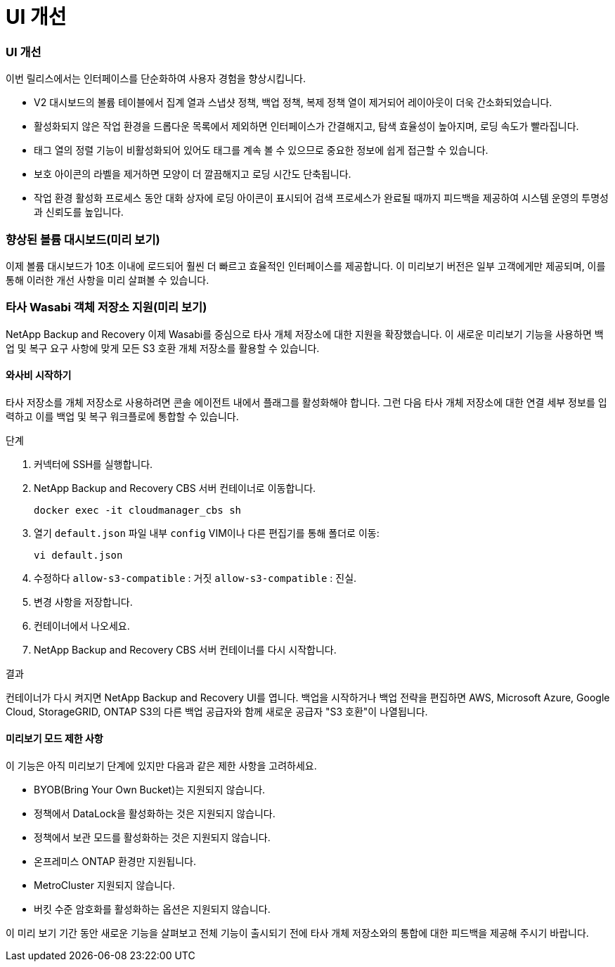 = UI 개선
:allow-uri-read: 




=== UI 개선

이번 릴리스에서는 인터페이스를 단순화하여 사용자 경험을 향상시킵니다.

* V2 대시보드의 볼륨 테이블에서 집계 열과 스냅샷 정책, 백업 정책, 복제 정책 열이 제거되어 레이아웃이 더욱 간소화되었습니다.
* 활성화되지 않은 작업 환경을 드롭다운 목록에서 제외하면 인터페이스가 간결해지고, 탐색 효율성이 높아지며, 로딩 속도가 빨라집니다.
* 태그 열의 정렬 기능이 비활성화되어 있어도 태그를 계속 볼 수 있으므로 중요한 정보에 쉽게 접근할 수 있습니다.
* 보호 아이콘의 라벨을 제거하면 모양이 더 깔끔해지고 로딩 시간도 단축됩니다.
* 작업 환경 활성화 프로세스 동안 대화 상자에 로딩 아이콘이 표시되어 검색 프로세스가 완료될 때까지 피드백을 제공하여 시스템 운영의 투명성과 신뢰도를 높입니다.




=== 향상된 볼륨 대시보드(미리 보기)

이제 볼륨 대시보드가 10초 이내에 로드되어 훨씬 더 빠르고 효율적인 인터페이스를 제공합니다.  이 미리보기 버전은 일부 고객에게만 제공되며, 이를 통해 이러한 개선 사항을 미리 살펴볼 수 있습니다.



=== 타사 Wasabi 객체 저장소 지원(미리 보기)

NetApp Backup and Recovery 이제 Wasabi를 중심으로 타사 개체 저장소에 대한 지원을 확장했습니다.  이 새로운 미리보기 기능을 사용하면 백업 및 복구 요구 사항에 맞게 모든 S3 호환 개체 저장소를 활용할 수 있습니다.



==== 와사비 시작하기

타사 저장소를 개체 저장소로 사용하려면 콘솔 에이전트 내에서 플래그를 활성화해야 합니다.  그런 다음 타사 개체 저장소에 대한 연결 세부 정보를 입력하고 이를 백업 및 복구 워크플로에 통합할 수 있습니다.

.단계
. 커넥터에 SSH를 실행합니다.
. NetApp Backup and Recovery CBS 서버 컨테이너로 이동합니다.
+
[listing]
----
docker exec -it cloudmanager_cbs sh
----
. 열기 `default.json` 파일 내부 `config` VIM이나 다른 편집기를 통해 폴더로 이동:
+
[listing]
----
vi default.json
----
. 수정하다 `allow-s3-compatible` : 거짓 `allow-s3-compatible` : 진실.
. 변경 사항을 저장합니다.
. 컨테이너에서 나오세요.
. NetApp Backup and Recovery CBS 서버 컨테이너를 다시 시작합니다.


.결과
컨테이너가 다시 켜지면 NetApp Backup and Recovery UI를 엽니다.  백업을 시작하거나 백업 전략을 편집하면 AWS, Microsoft Azure, Google Cloud, StorageGRID, ONTAP S3의 ​​다른 백업 공급자와 함께 새로운 공급자 "S3 호환"이 나열됩니다.



==== 미리보기 모드 제한 사항

이 기능은 아직 미리보기 단계에 있지만 다음과 같은 제한 사항을 고려하세요.

* BYOB(Bring Your Own Bucket)는 지원되지 않습니다.
* 정책에서 DataLock을 활성화하는 것은 지원되지 않습니다.
* 정책에서 보관 모드를 활성화하는 것은 지원되지 않습니다.
* 온프레미스 ONTAP 환경만 지원됩니다.
* MetroCluster 지원되지 않습니다.
* 버킷 수준 암호화를 활성화하는 옵션은 지원되지 않습니다.


이 미리 보기 기간 동안 새로운 기능을 살펴보고 전체 기능이 출시되기 전에 타사 개체 저장소와의 통합에 대한 피드백을 제공해 주시기 바랍니다.
